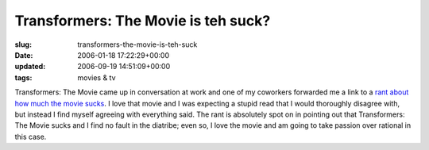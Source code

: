 Transformers: The Movie is teh suck?
====================================

:slug: transformers-the-movie-is-teh-suck
:date: 2006-01-18 17:22:29+00:00
:updated: 2006-09-19 14:51:09+00:00
:tags: movies & tv

Transformers: The Movie came up in conversation at work and one of my
coworkers forwarded me a link to a
`rant about how much the movie sucks
<https://www.denofgeek.com/us/movies/transformers/256185/transformers-the-movie-and-the-great-toy-massacre-of-1986>`__.
I love that movie and I was expecting a stupid read that I would thoroughly
disagree with, but instead I find myself agreeing with everything said.
The rant is absolutely spot on in pointing out that Transformers: The
Movie sucks and I find no fault in the diatribe; even so, I love the
movie and am going to take passion over rational in this case.
